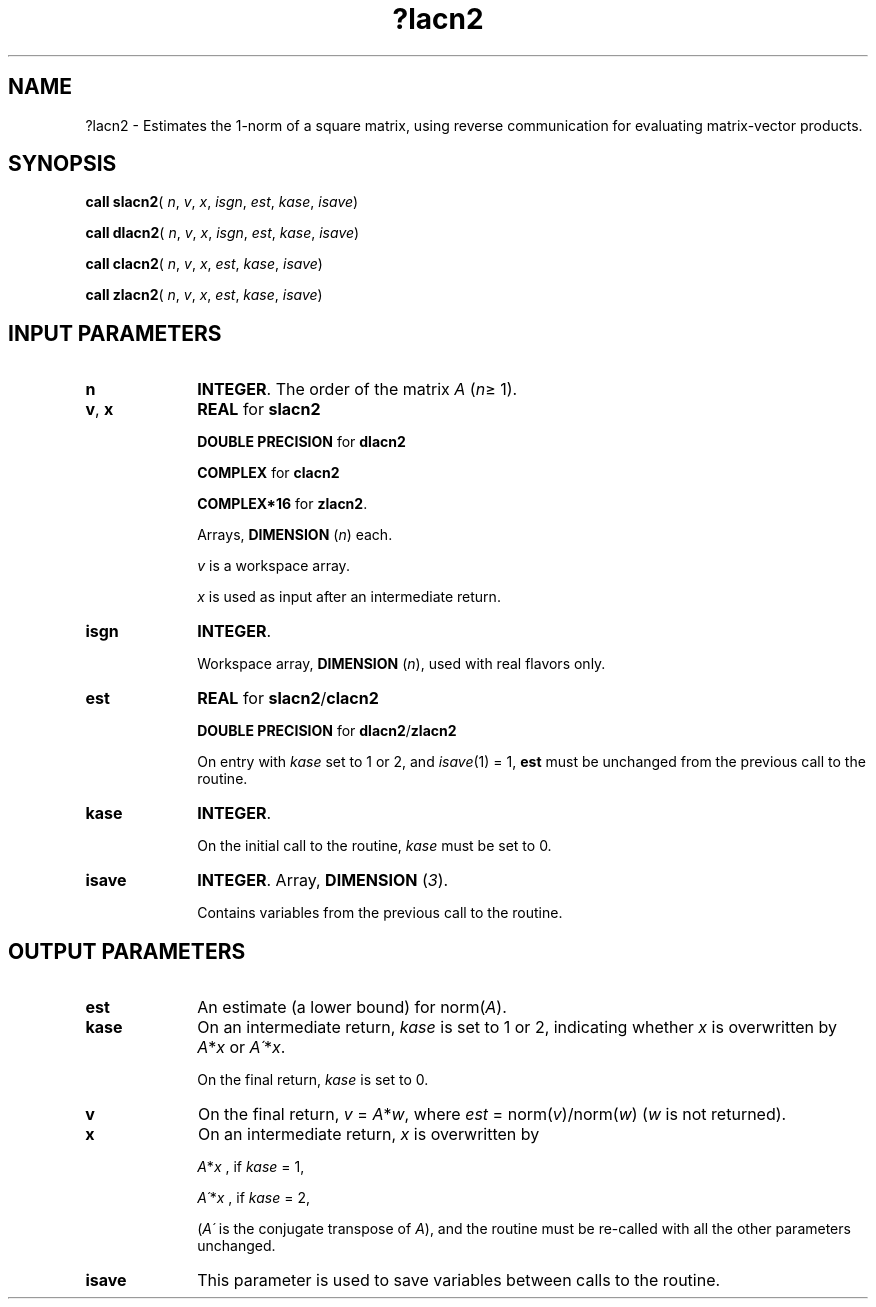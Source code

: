 .\" Copyright (c) 2002 \- 2008 Intel Corporation
.\" All rights reserved.
.\"
.TH ?lacn2 3 "Intel Corporation" "Copyright(C) 2002 \- 2008" "Intel(R) Math Kernel Library"
.SH NAME
?lacn2 \- Estimates the 1-norm of a square matrix, using reverse communication for evaluating matrix-vector products.
.SH SYNOPSIS
.PP
\fBcall slacn2\fR( \fIn\fR, \fIv\fR, \fIx\fR, \fIisgn\fR, \fIest\fR, \fIkase\fR, \fIisave\fR)
.PP
\fBcall dlacn2\fR( \fIn\fR, \fIv\fR, \fIx\fR, \fIisgn\fR, \fIest\fR, \fIkase\fR, \fIisave\fR)
.PP
\fBcall clacn2\fR( \fIn\fR, \fIv\fR, \fIx\fR, \fIest\fR, \fIkase\fR, \fIisave\fR)
.PP
\fBcall zlacn2\fR( \fIn\fR, \fIv\fR, \fIx\fR, \fIest\fR, \fIkase\fR, \fIisave\fR)
.SH INPUT PARAMETERS

.TP 10
\fBn\fR
.NL
\fBINTEGER\fR. The order of the matrix \fIA\fR (\fIn\fR\(>= 1). 
.TP 10
\fBv\fR, \fBx\fR
.NL
\fBREAL\fR for \fBslacn2\fR
.IP
\fBDOUBLE PRECISION\fR for \fBdlacn2\fR
.IP
\fBCOMPLEX\fR for \fBclacn2\fR
.IP
\fBCOMPLEX*16\fR for \fBzlacn2\fR.
.IP
Arrays, \fBDIMENSION\fR (\fIn\fR) each. 
.IP
\fIv\fR is a workspace array.
.IP
\fIx\fR is used as input after an intermediate return. 
.TP 10
\fBisgn\fR
.NL
\fBINTEGER\fR.
.IP
Workspace array, \fBDIMENSION\fR (\fIn\fR), used with real flavors only. 
.TP 10
\fBest\fR
.NL
\fBREAL\fR for \fBslacn2\fR/\fBclacn2\fR
.IP
\fBDOUBLE PRECISION\fR for \fBdlacn2\fR/\fBzlacn2\fR
.IP
On entry with  \fIkase\fR set to 1 or 2, and \fIisave\fR(1) = 1, \fBest\fR must be unchanged from the previous call to the routine.
.TP 10
\fBkase\fR
.NL
\fBINTEGER\fR.
.IP
On the initial call to the routine, \fIkase\fR must be set to 0.
.TP 10
\fBisave\fR
.NL
\fBINTEGER\fR.  Array, \fBDIMENSION\fR (\fI3\fR).  
.IP
Contains variables from the previous call to the routine.
.SH OUTPUT PARAMETERS

.TP 10
\fBest\fR
.NL
An estimate (a lower bound) for norm(\fIA\fR).
.TP 10
\fBkase\fR
.NL
On an intermediate return, \fIkase\fR is set to 1 or 2, indicating whether \fIx\fR is overwritten by \fIA\fR*\fIx\fR or \fIA\'\fR*\fIx\fR. 
.IP
On the final return, \fIkase\fR is set to 0.
.TP 10
\fBv\fR
.NL
On the final return, \fIv\fR = \fIA\fR*\fIw\fR, where \fIest\fR = norm(\fIv\fR)/norm(\fIw\fR) (\fIw\fR is not returned). 
.TP 10
\fBx\fR
.NL
On an intermediate return, \fIx\fR is overwritten by 
.IP
\fIA\fR*\fIx\fR ,     if \fIkase\fR = 1, 
.IP
\fIA\'\fR*\fIx\fR ,    if \fIkase\fR = 2, 
.IP
(\fIA\'\fR is the conjugate transpose of \fIA\fR), and the routine must be re-called with all the other parameters unchanged.
.TP 10
\fBisave\fR
.NL
This parameter  is used to save variables between calls to the routine.
